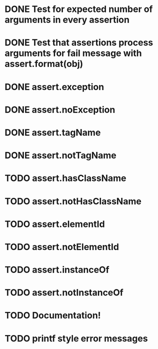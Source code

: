* DONE Test for expected number of arguments in every assertion
* DONE Test that assertions process arguments for fail message with assert.format(obj)
* DONE assert.exception
* DONE assert.noException
* DONE assert.tagName
* DONE assert.notTagName
* TODO assert.hasClassName
* TODO assert.notHasClassName
* TODO assert.elementId
* TODO assert.notElementId
* TODO assert.instanceOf
* TODO assert.notInstanceOf
* TODO Documentation!
* TODO printf style error messages
